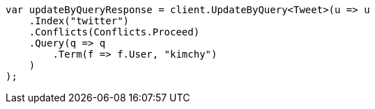 // docs/update-by-query.asciidoc:300

////
IMPORTANT NOTE
==============
This file is generated from method Line300 in https://github.com/elastic/elasticsearch-net/tree/master/src/Examples/Examples/Docs/UpdateByQueryPage.cs#L29-L58.
If you wish to submit a PR to change this example, please change the source method above
and run dotnet run -- asciidoc in the ExamplesGenerator project directory.
////

[source, csharp]
----
var updateByQueryResponse = client.UpdateByQuery<Tweet>(u => u
    .Index("twitter")
    .Conflicts(Conflicts.Proceed)
    .Query(q => q
        .Term(f => f.User, "kimchy")
    )
);
----
